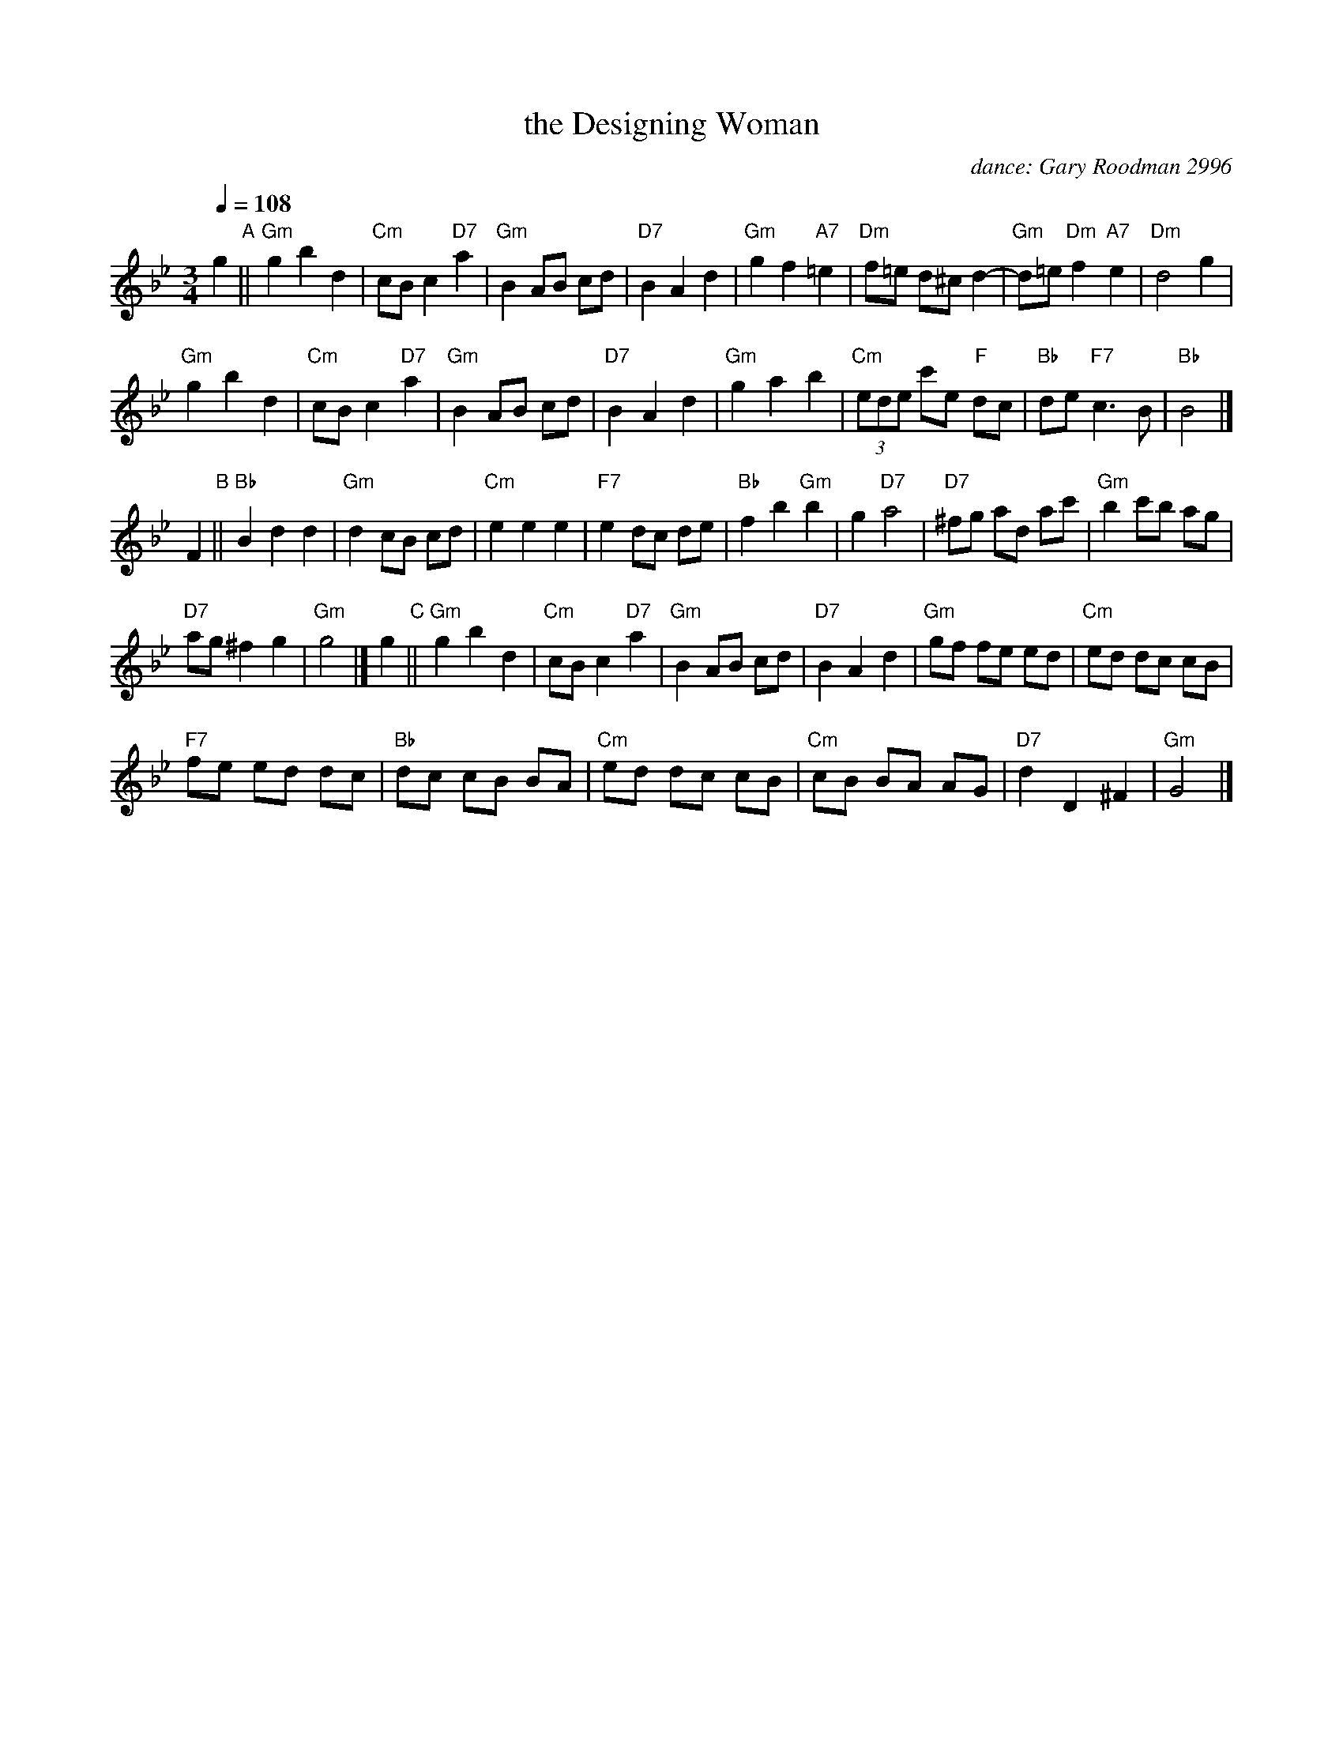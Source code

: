 X:1
T:the Designing Woman
C:dance: Gary Roodman 2996
S:Colin Hume's website,  colinhume.com
S:https://calculatedfigures.com/DesigningWoman.pdf
N: Music adapted from “Vivace” from Sonata No. 6 in G Minor, RV 58, by Antonio Vivaldi.
Q:1/4=108
M:3/4
L:1/8
K:Gm
%%stretchlast no
% - - - - - - - - - -
g2 "A"||\
"Gm"g2 b2 d2 | "Cm"cBc2 "D7"a2 | "Gm"B2 AB cd | "D7"B2 A2 d2 |\
"Gm"g2 f2 "A7"=e2 | "Dm"f=e d^cd2- | "Gm"d=e "Dm"f2 "A7"e2 | "Dm"d4 g2 |
"Gm"g2 b2 d2 | "Cm"cBc2 "D7"a2 | "Gm"B2 AB cd | "D7"B2 A2 d2 |\
"Gm"g2 a2 b2 | "Cm"(3ede c'e "F"dc | "Bb"de "F7"c3 B | "Bb"B4 |]
F2 "B"||\
"Bb"B2 d2 d2 | "Gm"d2 cB cd | "Cm"e2 e2 e2 | "F7"e2 dc de |\
"Bb"f2 b2 "Gm"b2 | g2 "D7"a4 | "D7"^fg ad ac' | "Gm"b2 c'b ag |
"D7"ag ^f2 g2 | "Gm"g4 |]\
g2 "C"||\
"Gm"g2 b2 d2 | "Cm"cBc2 "D7"a2 | "Gm"B2 AB cd | "D7"B2 A2 d2 |\
"Gm"gf fe ed | "Cm"ed dc cB |
"F7"fe ed dc | "Bb"dc cB BA |\
"Cm"ed dc cB | "Cm"cB BA AG | "D7"d2 D2 ^F2 | "Gm"G4 |]
